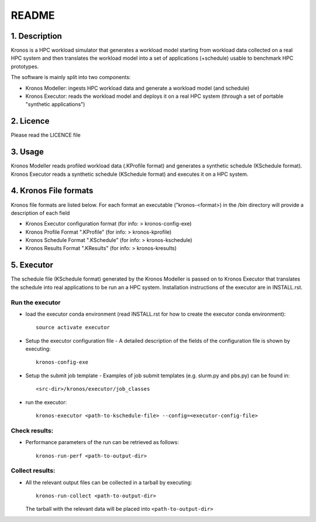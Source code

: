 ======
README
======

1. Description
==============
Kronos is a HPC workload simulator that generates a workload model starting from workload data
collected on a real HPC system and then translates the workload model into a set of applications
(+schedule) usable to benchmark HPC prototypes.

The software is mainly split into two components:

- Kronos Modeller: ingests HPC workload data and generate a workload model (and schedule)
- Kronos Executor: reads the workload model and deploys it on a real HPC system
  (through a set of portable "synthetic applications")

2. Licence
==========
Please read the LICENCE file

3. Usage
========
Kronos Modeller reads profiled workload data (.KProfile format) and generates a synthetic schedule
(KSchedule format). Kronos Executor reads a synthetic schedule (KSchedule format) and executes it
on a HPC system.

4. Kronos File formats
======================
Kronos file formats are listed below. For each format an executable ("kronos-<format>) in the /bin
directory will provide a description of each field

- Kronos Executor configuration format (for info: > kronos-config-exe)
- Kronos Profile Format ".KProfile" (for info: > kronos-kprofile)
- Kronos Schedule Format ".KSchedule" (for info: > kronos-kschedule)
- Kronos Results Format ".KResults" (for info: > kronos-kresults)

5. Executor
===========
The schedule file (KSchedule format) generated by the Kronos Modeller is passed on to Kronos
Executor that translates the schedule into real applications to be run an a HPC system.
Installation instructions of the executor are in INSTALL.rst.

Run the executor
~~~~~~~~~~~~~~~~

- load the executor conda environment (read INSTALL.rst for how to create the executor conda
  environment)::

    source activate executor

- Setup the executor configuration file
  - A detailed description of the fields of the configuration file is shown by executing::

      kronos-config-exe

- Setup the submit job template
  - Examples of job submit templates (e.g. slurm.py and pbs.py) can be found in::

      <src-dir>/kronos/executor/job_classes

- run the executor::

    kronos-executor <path-to-kschedule-file> --config=<executor-config-file>

Check results:
~~~~~~~~~~~~~~

- Performance parameters of the run can be retrieved as follows::

    kronos-run-perf <path-to-output-dir>

Collect results:
~~~~~~~~~~~~~~~~

- All the relevant output files can be collected in a tarball by executing::

    kronos-run-collect <path-to-output-dir>

  The tarball with the relevant data will be placed into ``<path-to-output-dir>``
